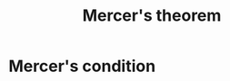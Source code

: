 :PROPERTIES:
:ID:       36f1dc46-b6fb-4e16-b36d-f6dd10c3dace
:END:
#+title: Mercer's theorem
#+STARTUP: latexpreview



* Mercer's condition


